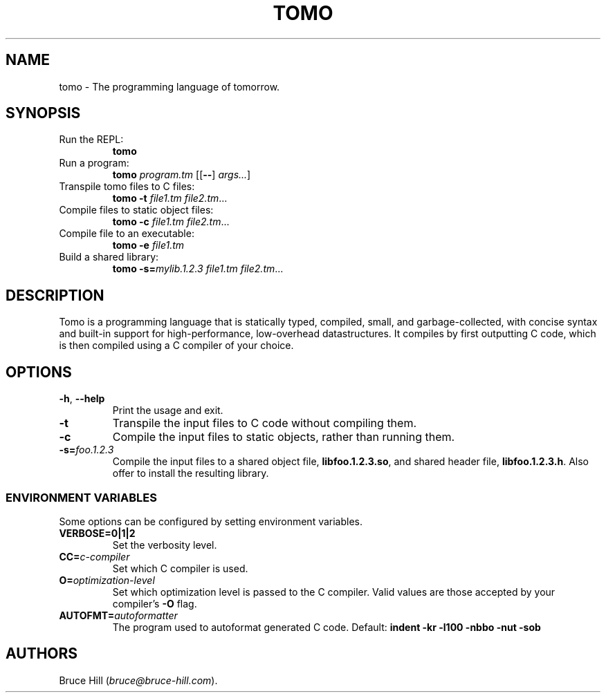 .\" Automatically generated by Pandoc 3.1.8
.\"
.TH "TOMO" "1" "June 11, 2024" "" ""
.SH NAME
tomo - The programming language of tomorrow.
.SH SYNOPSIS
.TP
Run the REPL:
\f[B]tomo\f[R]
.TP
Run a program:
\f[B]tomo\f[R] \f[I]program.tm\f[R] [[\f[B]--\f[R]] \f[I]args\&...\f[R]]
.TP
Transpile tomo files to C files:
\f[B]tomo\f[R] \f[B]-t\f[R] \f[I]file1.tm\f[R] \f[I]file2.tm\f[R]\&...
.TP
Compile files to static object files:
\f[B]tomo\f[R] \f[B]-c\f[R] \f[I]file1.tm\f[R] \f[I]file2.tm\f[R]\&...
.TP
Compile file to an executable:
\f[B]tomo\f[R] \f[B]-e\f[R] \f[I]file1.tm\f[R]
.TP
Build a shared library:
\f[B]tomo\f[R] \f[B]-s=\f[R]\f[I]mylib.1.2.3\f[R] \f[I]file1.tm\f[R]
\f[I]file2.tm\f[R]\&...
.SH DESCRIPTION
Tomo is a programming language that is statically typed, compiled,
small, and garbage-collected, with concise syntax and built-in support
for high-performance, low-overhead datastructures.
It compiles by first outputting C code, which is then compiled using a C
compiler of your choice.
.SH OPTIONS
.TP
\f[B]-h\f[R], \f[B]--help\f[R]
Print the usage and exit.
.TP
\f[B]-t\f[R]
Transpile the input files to C code without compiling them.
.TP
\f[B]-c\f[R]
Compile the input files to static objects, rather than running them.
.TP
\f[B]-s=\f[R]\f[I]foo.1.2.3\f[R]
Compile the input files to a shared object file,
\f[B]libfoo.1.2.3.so\f[R], and shared header file,
\f[B]libfoo.1.2.3.h\f[R].
Also offer to install the resulting library.
.SS ENVIRONMENT VARIABLES
Some options can be configured by setting environment variables.
.TP
\f[B]VERBOSE=0|1|2\f[R]
Set the verbosity level.
.TP
\f[B]CC=\f[R]\f[I]c-compiler\f[R]
Set which C compiler is used.
.TP
\f[B]O=\f[R]\f[I]optimization-level\f[R]
Set which optimization level is passed to the C compiler.
Valid values are those accepted by your compiler\[cq]s \f[B]-O\f[R]
flag.
.TP
\f[B]AUTOFMT=\f[R]\f[I]autoformatter\f[R]
The program used to autoformat generated C code.
Default: \f[B]indent -kr -l100 -nbbo -nut -sob\f[R]
.SH AUTHORS
Bruce Hill (\f[I]bruce\[at]bruce-hill.com\f[R]).
